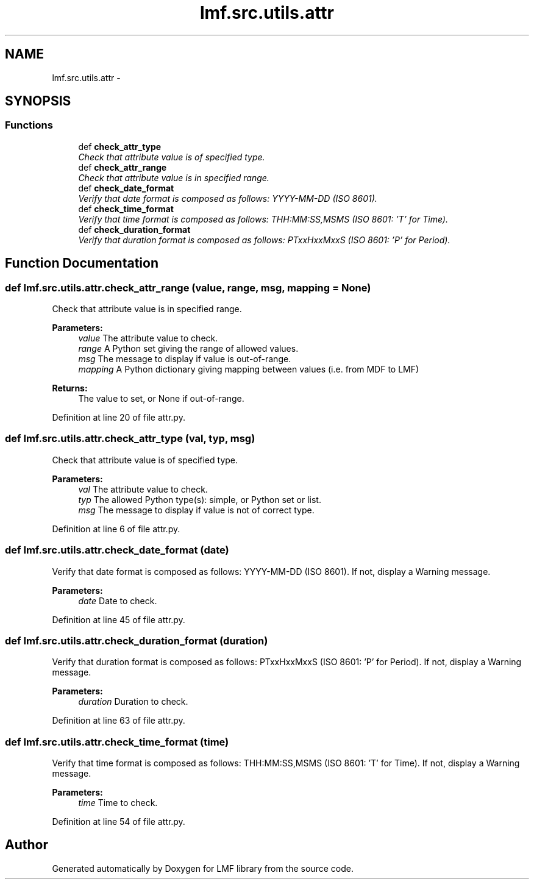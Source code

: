 .TH "lmf.src.utils.attr" 3 "Fri Jul 24 2015" "LMF library" \" -*- nroff -*-
.ad l
.nh
.SH NAME
lmf.src.utils.attr \- 
.SH SYNOPSIS
.br
.PP
.SS "Functions"

.in +1c
.ti -1c
.RI "def \fBcheck_attr_type\fP"
.br
.RI "\fICheck that attribute value is of specified type\&. \fP"
.ti -1c
.RI "def \fBcheck_attr_range\fP"
.br
.RI "\fICheck that attribute value is in specified range\&. \fP"
.ti -1c
.RI "def \fBcheck_date_format\fP"
.br
.RI "\fIVerify that date format is composed as follows: YYYY-MM-DD (ISO 8601)\&. \fP"
.ti -1c
.RI "def \fBcheck_time_format\fP"
.br
.RI "\fIVerify that time format is composed as follows: THH:MM:SS,MSMS (ISO 8601: 'T' for Time)\&. \fP"
.ti -1c
.RI "def \fBcheck_duration_format\fP"
.br
.RI "\fIVerify that duration format is composed as follows: PTxxHxxMxxS (ISO 8601: 'P' for Period)\&. \fP"
.in -1c
.SH "Function Documentation"
.PP 
.SS "def lmf\&.src\&.utils\&.attr\&.check_attr_range (value, range, msg, mapping = \fCNone\fP)"

.PP
Check that attribute value is in specified range\&. 
.PP
\fBParameters:\fP
.RS 4
\fIvalue\fP The attribute value to check\&. 
.br
\fIrange\fP A Python set giving the range of allowed values\&. 
.br
\fImsg\fP The message to display if value is out-of-range\&. 
.br
\fImapping\fP A Python dictionary giving mapping between values (i\&.e\&. from MDF to LMF) 
.RE
.PP
\fBReturns:\fP
.RS 4
The value to set, or None if out-of-range\&. 
.RE
.PP

.PP
Definition at line 20 of file attr\&.py\&.
.SS "def lmf\&.src\&.utils\&.attr\&.check_attr_type (val, typ, msg)"

.PP
Check that attribute value is of specified type\&. 
.PP
\fBParameters:\fP
.RS 4
\fIval\fP The attribute value to check\&. 
.br
\fItyp\fP The allowed Python type(s): simple, or Python set or list\&. 
.br
\fImsg\fP The message to display if value is not of correct type\&. 
.RE
.PP

.PP
Definition at line 6 of file attr\&.py\&.
.SS "def lmf\&.src\&.utils\&.attr\&.check_date_format (date)"

.PP
Verify that date format is composed as follows: YYYY-MM-DD (ISO 8601)\&. If not, display a Warning message\&. 
.PP
\fBParameters:\fP
.RS 4
\fIdate\fP Date to check\&. 
.RE
.PP

.PP
Definition at line 45 of file attr\&.py\&.
.SS "def lmf\&.src\&.utils\&.attr\&.check_duration_format (duration)"

.PP
Verify that duration format is composed as follows: PTxxHxxMxxS (ISO 8601: 'P' for Period)\&. If not, display a Warning message\&. 
.PP
\fBParameters:\fP
.RS 4
\fIduration\fP Duration to check\&. 
.RE
.PP

.PP
Definition at line 63 of file attr\&.py\&.
.SS "def lmf\&.src\&.utils\&.attr\&.check_time_format (time)"

.PP
Verify that time format is composed as follows: THH:MM:SS,MSMS (ISO 8601: 'T' for Time)\&. If not, display a Warning message\&. 
.PP
\fBParameters:\fP
.RS 4
\fItime\fP Time to check\&. 
.RE
.PP

.PP
Definition at line 54 of file attr\&.py\&.
.SH "Author"
.PP 
Generated automatically by Doxygen for LMF library from the source code\&.
